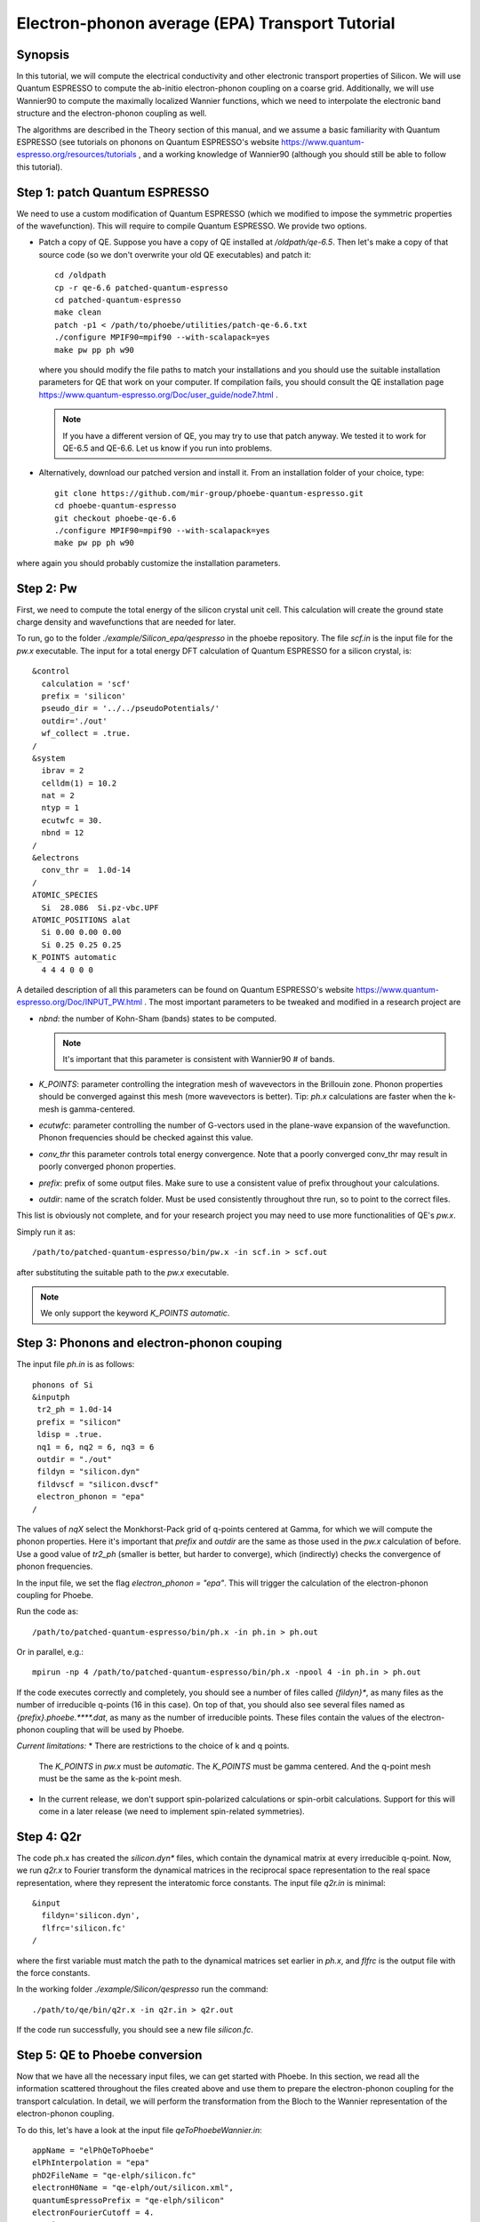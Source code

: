 Electron-phonon average (EPA) Transport Tutorial
================================================

Synopsis
--------

In this tutorial, we will compute the electrical conductivity and other electronic transport properties of Silicon.
We will use Quantum ESPRESSO to compute the ab-initio electron-phonon coupling on a coarse grid.
Additionally, we will use Wannier90 to compute the maximally localized Wannier functions, which we need to interpolate the electronic band structure and the electron-phonon coupling as well.

The algorithms are described in the Theory section of this manual, and we assume a basic familiarity with Quantum ESPRESSO (see tutorials on phonons on Quantum ESPRESSO's website https://www.quantum-espresso.org/resources/tutorials , and a working knowledge of Wannier90 (although you should still be able to follow this tutorial).


Step 1: patch Quantum ESPRESSO
------------------------------

We need to use a custom modification of Quantum ESPRESSO (which we modified to impose the symmetric properties of the wavefunction).
This will require to compile Quantum ESPRESSO. We provide two options.

* Patch a copy of QE.
  Suppose you have a copy of QE installed at `/oldpath/qe-6.5`.
  Then let's make a copy of that source code (so we don't overwrite your old QE executables) and patch it::

    cd /oldpath
    cp -r qe-6.6 patched-quantum-espresso
    cd patched-quantum-espresso
    make clean
    patch -p1 < /path/to/phoebe/utilities/patch-qe-6.6.txt
    ./configure MPIF90=mpif90 --with-scalapack=yes
    make pw pp ph w90

  where you should modify the file paths to match your installations and you should use the suitable installation parameters for QE that work on your computer.
  If compilation fails, you should consult the QE installation page https://www.quantum-espresso.org/Doc/user_guide/node7.html .

  .. note::
     If you have a different version of QE, you may try to use that patch anyway. We tested it to work for QE-6.5 and QE-6.6. Let us know if you run into problems.

* Alternatively, download our patched version and install it. From an installation folder of your choice, type::

    git clone https://github.com/mir-group/phoebe-quantum-espresso.git
    cd phoebe-quantum-espresso
    git checkout phoebe-qe-6.6
    ./configure MPIF90=mpif90 --with-scalapack=yes
    make pw pp ph w90

where again you should probably customize the installation parameters.







Step 2: Pw
----------

First, we need to compute the total energy of the silicon crystal unit cell.
This calculation will create the ground state charge density and wavefunctions that are needed for later.

To run, go to the folder `./example/Silicon_epa/qespresso` in the phoebe repository.
The file `scf.in` is the input file for the `pw.x` executable.
The input for a total energy DFT calculation of Quantum ESPRESSO for a silicon crystal, is::

 &control
   calculation = 'scf'
   prefix = 'silicon'
   pseudo_dir = '../../pseudoPotentials/'
   outdir='./out'
   wf_collect = .true.
 /
 &system
   ibrav = 2
   celldm(1) = 10.2
   nat = 2
   ntyp = 1
   ecutwfc = 30.
   nbnd = 12
 /
 &electrons
   conv_thr =  1.0d-14
 /
 ATOMIC_SPECIES
   Si  28.086  Si.pz-vbc.UPF
 ATOMIC_POSITIONS alat
   Si 0.00 0.00 0.00
   Si 0.25 0.25 0.25
 K_POINTS automatic
   4 4 4 0 0 0

A detailed description of all this parameters can be found on Quantum ESPRESSO's website https://www.quantum-espresso.org/Doc/INPUT_PW.html .
The most important parameters to be tweaked and modified in a research project are

* `nbnd`: the number of Kohn-Sham (bands) states to be computed.

  .. note::
     It's important that this parameter is consistent with Wannier90 # of bands.

* `K_POINTS`: parameter controlling the integration mesh of wavevectors in the Brillouin zone. Phonon properties should be converged against this mesh (more wavevectors is better). Tip: `ph.x` calculations are faster when the k-mesh is gamma-centered.
  
* `ecutwfc`: parameter controlling the number of G-vectors used in the plane-wave expansion of the wavefunction. Phonon frequencies should be checked against this value.
  
* `conv_thr` this parameter controls total energy convergence. Note that a poorly converged conv_thr may result in poorly converged phonon properties.
  
* `prefix`: prefix of some output files. Make sure to use a consistent value of prefix throughout your calculations.
  
* `outdir`: name of the scratch folder. Must be used consistently throughout thre run, so to point to the correct files.
  
This list is obviously not complete, and for your research project you may need to use more functionalities of QE's `pw.x`.

Simply run it as::

    /path/to/patched-quantum-espresso/bin/pw.x -in scf.in > scf.out

after substituting the suitable path to the `pw.x` executable.

.. note::
   We only support the keyword `K_POINTS automatic`.





Step 3: Phonons and electron-phonon couping
-------------------------------------------

The input file `ph.in` is as follows::

 phonons of Si
 &inputph
  tr2_ph = 1.0d-14
  prefix = "silicon"
  ldisp = .true.
  nq1 = 6, nq2 = 6, nq3 = 6
  outdir = "./out"
  fildyn = "silicon.dyn"
  fildvscf = "silicon.dvscf"
  electron_phonon = "epa"
 /

The values of `nqX` select the Monkhorst-Pack grid of q-points centered at Gamma, for which we will compute the phonon properties.
Here it's important that `prefix` and `outdir` are the same as those used in the `pw.x` calculation of before.
Use a good value of `tr2_ph` (smaller is better, but harder to converge), which (indirectly) checks the convergence of phonon frequencies.

In the input file, we set the flag `electron_phonon = "epa"`.
This will trigger the calculation of the electron-phonon coupling for Phoebe.

Run the code as::

  /path/to/patched-quantum-espresso/bin/ph.x -in ph.in > ph.out

Or in parallel, e.g.::

  mpirun -np 4 /path/to/patched-quantum-espresso/bin/ph.x -npool 4 -in ph.in > ph.out

If the code executes correctly and completely, you should see a number of files called `{fildyn}*`, as many files as the number of irreducible q-points (16 in this case).
On top of that, you should also see several files named as `{prefix}.phoebe.****.dat`, as many as the number of irreducible points.
These files contain the values of the electron-phonon coupling that will be used by Phoebe.

*Current limitations:*
* There are restrictions to the choice of k and q points.
  The `K_POINTS` in `pw.x` must be `automatic`. The `K_POINTS` must be gamma centered.
  And the q-point mesh must be the same as the k-point mesh.

* In the current release, we don't support spin-polarized calculations or spin-orbit calculations. Support for this will come in a later release (we need to implement spin-related symmetries).






Step 4: Q2r
-----------

The code ph.x has created the `silicon.dyn*` files, which contain the dynamical matrix at every irreducible q-point.
Now, we run `q2r.x` to Fourier transform the dynamical matrices in the reciprocal space representation to the real space representation, where they represent the interatomic force constants.
The input file `q2r.in` is minimal::

 &input
   fildyn='silicon.dyn',
   flfrc='silicon.fc'
 /

where the first variable must match the path to the dynamical matrices set earlier in `ph.x`, and `flfrc` is the output file with the force constants. 

In the working folder `./example/Silicon/qespresso` run the command::

    ./path/to/qe/bin/q2r.x -in q2r.in > q2r.out

If the code run successfully, you should see a new file `silicon.fc`.





Step 5: QE to Phoebe conversion
-------------------------------

Now that we have all the necessary input files, we can get started with Phoebe.
In this section, we read all the information scattered throughout the files created above and use them to prepare the electron-phonon coupling for the transport calculation.
In detail, we will perform the transformation from the Bloch to the Wannier representation of the electron-phonon coupling.

To do this, let's have a look at the input file `qeToPhoebeWannier.in`::

  appName = "elPhQeToPhoebe"
  elPhInterpolation = "epa"
  phD2FileName = "qe-elph/silicon.fc"
  electronH0Name = "qe-elph/out/silicon.xml",
  quantumEspressoPrefix = "qe-elph/silicon"
  electronFourierCutoff = 4.
  epaMinEnergy = -4. eV
  epaMaxEnergy = 10. eV
  epaNumBins = 10
  epaSmearingEnergy = 0.05 eV

There are a few parameters to comment:

1. :ref:`appName` = `"elPhQeToPhoebe"`: 
here we select the app to postprocess the electron-phonon coupling created by QE.

2. :ref:`elPhInterpolation` = `"epa"`:
here, we select the postprocessing method that transforms the electron-phonon coupling to the EPA representation.

3. :ref:`phD2FileName` = `"silicon.fc"`: here we write the path to the phonon dynamical matrix.

4. :ref:`electronH0Name` = `"si_tb.dat"` : this parameter, in the form of `{wannier90seedname}_tb.day` should locate the file created by Wannier90 thanks to the flag `write_tb`. Additionally, there should be present a file called `si_tb_dis.dat` if Wannier90 has disentangled bands.

5. :ref:`quantumEspressoPrefix` = `"silicon"` : this parameter is used to locate and read the files `./silicon.phoebe.*.dat` that have been created by `ph.x`.

6. :ref:`electronFourierCutoff` = 4: this is a parameter used to control the Fourier interpolation of the electronic band structure. In this case, 4 implies that we will use all Bravais lattice vectors over a supercell of 4x4x4 times larger than the input unit cell.

7. :ref:`epaMinEnergy`
   
8. :ref:`epaMaxEnergy`
   
9. :ref:`epaNumBins`: these last three parameters identify the values of energy (from min to max with numBins values) over which the electron-phonon coupling will be averaged.
   
10. :ref:`epaSmearingEnergy`: is the width of the gaussian that is used in the averaging procedure.

The last 4 parameters are free parameters of the EPA calculation and should be adjusted by the user in any new material.
Obviously, energies should cover the area around the Fermi level or HOMO and LUMO (which can be found in the output of `pw.x`), and the value of `epaSmearingEnergy` should be comparable to the size of the energy bin for the el-ph coupling.
As a suggestion, we also tend to find that not many energy bins are needed for this averaging procedure, as the el-ph coupling tends to be slowly varying with energy.

To execute the code::

  export OMP_NUM_THREADS=4
  /path/to/phoebe/build/phoebe -in qeToPhoebeWannier.in -out qeToPhoebeWannier.out

and wait until completion.

Note that this calculation can be memory intensive.
For this reason, we recommend to limit/avoid use of MPI parallelization and use a large number of OMP threads (if you compiled the code with OpenMP). (OpenMP facilitates to have multiple threads working on the same memory locations)
MPI parallelization is nevertheless supported also in this code.

After the code completes, you should see an output file called `silicon.phoebe.epa.dat`





Step 6: EPA Electronic Transport
--------------------------------

Finally, you reached the last step and we can see some transport properties!
Let's see the input file for computing electronic transport properties::

  appName = "transportEpa"

  electronH0Name = "qe-elph/out/silicon.xml",
  epaFileName = "qe-elph/silicon.phoebe.epa.dat"

  electronFourierCutoff = 4.
  epaEnergyStep = 0.01 eV
  epaEnergyRange = 3.0 eV

  kMesh = [10,10,10]
  temperatures = [300.]
  dopings = [1.0e21]


The parameters used here are:

* :ref:`appName` = `"transportEPA"`: selects the app for computing electronic transport properties with EPA.
  
* :ref:`electronH0Name` points to the Quantum-ESPRESSO `*.xml` file created by `pw.x`, which contains the electronic single-particle energies.
  
* :ref:`epaFileName` is the path to the file created at the previous step with `elPhQeToPhoebe`.

* :ref:`electronFourierCutoff`: as done above, this value controls the quality of the Fourier interpolation of the band structure, and, here, is set to interpolate using the Bravais lattice vector of a 4x4x4 supercell.
  
* :ref:`epaEnergyStep` is the energy interval used to integrate the transport coefficients, i.e. lifetimes will be computed every `epaEnergyStep` energies.
  
* :ref:`epaEnergyRange`: lifetimes will be computed for all energies in proximity of the chemical potential, i.e. for all energies such that :math:`|\epsilon-\mu|<\text{epaEnergyRange}`.

* :ref:`kMesh` is the grid used to integrate the Brillouin zone for obtaining the density of states.
  
* :ref:`temperatures` in Kelvin, at which we will compute results
  
* :ref:`dopings` in cm:sup:`-3` at which we will compute results. This is only meaningful for semiconductors.


To run the code, we can simply do::

  export OMP_num_THREADS=4
  /path/to/phoebe/build/phoebe -in epaTransport.in -out epaTransport.out


Note that the most time-consuming step of this calculation typically is the calculation of the density of states.
However, this is still way faster than a Wannier-based transport technique.
 
The transport coefficients will be print to the output file alongside with information on the chemical potential/doping and temperature used.
Additionally, the information on transport coefficients can be found in a JSON file, much easier to be parsed and plot for example with a python script provided in `./phoebe/scripts/plotScripts`.



Comments
--------

Here again we don't discuss the necessary convergence tests that need to be done in a research project.
For that, you should make sure to test the convergence of:

* test that phonon frequencies are converged with respect to k-point sampling, q-point sampling and wavefunction cutoff.
  
* Test the convergence of the electronic bandstructure with respect to the k-point sampling, the `ecutwfc` (and `ecutrho`) parameters of `pw.x` and the interpolating cutoff `electronFourierCutoff`.
  
* Test the convergence of the electronic transport with respect to ab-initio results, in particular with respect to the k/q-point sampling.
  
* Check the convergence of the electronic transport results with respect to the energy bins used in the EPA approximation
  
* test the convergence of the density of states w.r.t. the `kMesh` parameter.

